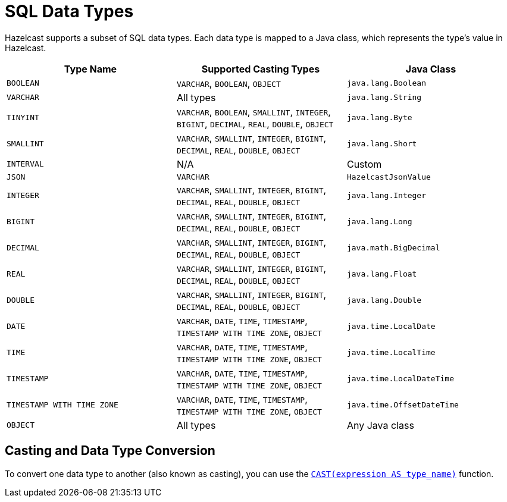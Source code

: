 = SQL Data Types
:description: Hazelcast supports a subset of SQL data types. Each data type is mapped to a Java class, which represents the type's value in Hazelcast.

{description}

[cols="1,1,1"]
|===
| Type Name| Supported Casting Types| Java Class

|`BOOLEAN`
|`VARCHAR`, `BOOLEAN`, `OBJECT`
|`java.lang.Boolean`

|`VARCHAR`
|All types
|`java.lang.String`

|`TINYINT`
|`VARCHAR`, `BOOLEAN`, `SMALLINT`, `INTEGER`, `BIGINT`, `DECIMAL`, `REAL`, `DOUBLE`, `OBJECT`
|`java.lang.Byte`

|`SMALLINT`
|`VARCHAR`, `SMALLINT`, `INTEGER`, `BIGINT`, `DECIMAL`, `REAL`, `DOUBLE`, `OBJECT`
|`java.lang.Short`

|`INTERVAL`
|N/A
|Custom

|`JSON`
|`VARCHAR`
|`HazelcastJsonValue`

|`INTEGER`
|`VARCHAR`, `SMALLINT`, `INTEGER`, `BIGINT`, `DECIMAL`, `REAL`, `DOUBLE`, `OBJECT`
|`java.lang.Integer`

|`BIGINT`
|`VARCHAR`, `SMALLINT`, `INTEGER`, `BIGINT`, `DECIMAL`, `REAL`, `DOUBLE`, `OBJECT`
|`java.lang.Long`

|`DECIMAL`
|`VARCHAR`, `SMALLINT`, `INTEGER`, `BIGINT`, `DECIMAL`, `REAL`, `DOUBLE`, `OBJECT`
|`java.math.BigDecimal`

|`REAL`
|`VARCHAR`, `SMALLINT`, `INTEGER`, `BIGINT`, `DECIMAL`, `REAL`, `DOUBLE`, `OBJECT`
|`java.lang.Float`

|`DOUBLE`
|`VARCHAR`, `SMALLINT`, `INTEGER`, `BIGINT`, `DECIMAL`, `REAL`, `DOUBLE`, `OBJECT`
|`java.lang.Double`

|`DATE`
|`VARCHAR`, `DATE`, `TIME`, `TIMESTAMP`, `TIMESTAMP WITH TIME ZONE`, `OBJECT`
|`java.time.LocalDate`

|`TIME`
|`VARCHAR`, `DATE`, `TIME`, `TIMESTAMP`, `TIMESTAMP WITH TIME ZONE`, `OBJECT`
|`java.time.LocalTime`

|`TIMESTAMP`
|`VARCHAR`, `DATE`, `TIME`, `TIMESTAMP`, `TIMESTAMP WITH TIME ZONE`, `OBJECT`
|`java.time.LocalDateTime`

|`TIMESTAMP WITH TIME ZONE`
|`VARCHAR`, `DATE`, `TIME`, `TIMESTAMP`, `TIMESTAMP WITH TIME ZONE`, `OBJECT`
|`java.time.OffsetDateTime`

|`OBJECT`
|All types
|Any Java class

|===

== Casting and Data Type Conversion

To convert one data type to another (also known as casting), you can use the xref:functions-and-operators.adoc#cast[`CAST(expression AS type_name)`] function.